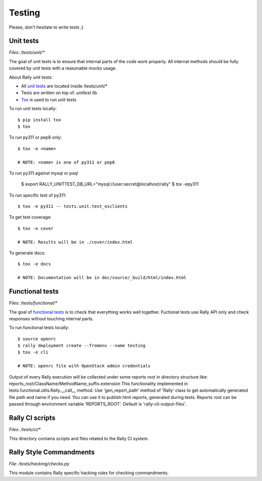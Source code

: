 Testing
=======

Please, don't hesitate to write tests ;)


Unit tests
----------

*Files: /tests/unit/**

The goal of unit tests is to ensure that internal parts of the code work properly.
All internal methods should be fully covered by unit tests with a reasonable mocks usage.


About Rally unit tests:

- All `unit tests <http://en.wikipedia.org/wiki/Unit_testing>`_ are located inside /tests/unit/*
- Tests are written on top of: *unittest* lib
- `Tox <https://tox.readthedocs.org/en/latest/>`_ is used to run unit tests


To run unit tests locally::

  $ pip install tox
  $ tox

To run py311 or pep8 only::

  $ tox -e <name>

  # NOTE: <name> is one of py311 or pep8

To run py311 against mysql or psql

  $ export RALLY_UNITTEST_DB_URL="mysql://user:secret@localhost/rally"
  $ tox -epy311

To run specific test of py311::

  $ tox -e py311 -- tests.unit.test_osclients

To get test coverage::

  $ tox -e cover

  # NOTE: Results will be in ./cover/index.html

To generate docs::

  $ tox -e docs

  # NOTE: Documentation will be in doc/source/_build/html/index.html

Functional tests
----------------

*Files: /tests/functional/**

The goal of `functional tests <https://en.wikipedia.org/wiki/Functional_testing>`_ is to check that everything works well together.
Fuctional tests use Rally API only and check responses without touching internal parts.

To run functional tests locally::

  $ source openrc
  $ rally deployment create --fromenv --name testing
  $ tox -e cli

  # NOTE: openrc file with OpenStack admin credentials

Output of every Rally execution will be collected under some reports root in
directory structure like: reports_root/ClassName/MethodName_suffix.extension
This functionality implemented in tests.functional.utils.Rally.__call__ method.
Use 'gen_report_path' method of 'Rally' class to get automatically generated file
path and name if you need. You can use it to publish html reports, generated
during tests.
Reports root can be passed through environment variable 'REPORTS_ROOT'. Default is
'rally-cli-output-files'.


Rally CI scripts
----------------

*Files: /tests/ci/**

This directory contains scripts and files related to the Rally CI system.

Rally Style Commandments
------------------------

*File: /tests/hacking/checks.py*

This module contains Rally specific hacking rules for checking commandments.

